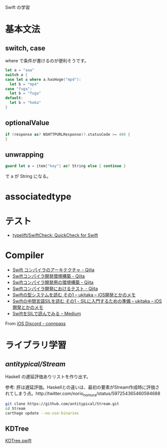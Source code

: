 

Swift の学習

* 基本文法
** switch, case
where で条件が書けるのが便利そうです。

#+BEGIN_SRC swift
let a = "aaa"
switch a {
case let a where a.hasHoge("mp4"):
  let b = "mp4"
case "fuga":
  let b = "fuga"
default:
  let b = "hoka"
}
#+END_SRC

** optionalValue

#+BEGIN_SRC swift
if (response as? NSHTTPURLResponse)?.statusCode >= 400 {
}
#+END_SRC

** unwrapping
#+BEGIN_SRC swift
guard let a = item["key"] as? String else { continue }
#+END_SRC
で a が String になる。

* associatedtype

* テスト
- [[https://github.com/typelift/SwiftCheck][typelift/SwiftCheck: QuickCheck for Swift]]

* Compiler
- [[https://qiita.com/rintaro/items/3ad640e3938207218c20][Swift コンパイラのアーキテクチャ - Qiita]]
- [[https://qiita.com/rintaro/items/2047a9b88d9249459d9a][Swiftコンパイラ開発環境構築 - Qiita]]
- [[https://qiita.com/omochimetaru/items/fd485185bcd07c21b49f][Swiftコンパイラ開発用の環境構築 - Qiita]]
- [[https://qiita.com/omochimetaru/items/6e712bae4d86d72d1a1e][Swiftコンパイラ開発におけるテスト - Qiita]]
- [[https://blog.waft.me/2017/08/01/swift-type-system-01/][Swiftの型システムを読む その1 – ukitaka – iOS開発とかのメモ]]
- [[https://blog.waft.me/2018/01/09/swift-sil-1/][Swiftの中間言語SILを読む その1 - SILに入門するための準備 – ukitaka – iOS開発とかのメモ]]
- [[https://medium.com/swift-in-sil-jp][SwiftをSILで読んでみる – Medium]]

From [[https://iosdiscord.connpass.com/][iOS Discord - connpass]]

* ライブラリ学習

** [["https://github.com/antitypical/Stream][antitypical/Stream]]
Haskell の遅延評価ありリストを作り出す。

参考: 肝は遅延評価。Haskellとの違いは、最初の要素がStream作成時に評価されてしまう点。http://twitter.com/norio_nomura/status/597254365460594688
#+BEGIN_SRC sh
git clone https://github.com/antitypical/Stream.git
cd Stream
carthage update --no-use-binaries
#+END_SRC

** KDTree
[[https://gist.github.com/fferri/38a564b3bf304b3cddf6][KDTree.swift]]
